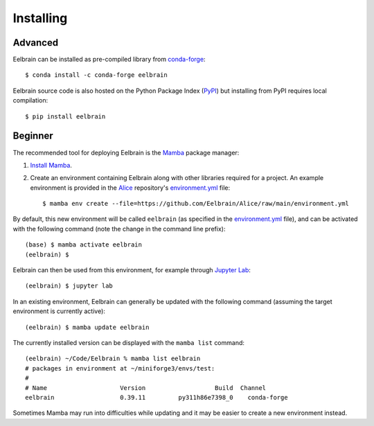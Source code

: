 **********
Installing
**********

Advanced
--------

Eelbrain can be installed as pre-compiled library from `conda-forge <https://conda-forge.org>`_::

    $ conda install -c conda-forge eelbrain

Eelbrain source code is also hosted on the Python Package Index (`PyPI <https://pypi.org/project/eelbrain/>`_) but installing from PyPI requires local compilation::

    $ pip install eelbrain


.. SEEALSO::
    For more installing options, including pre-releases, see the `wiki <https://github.com/christianbrodbeck/Eelbrain/wiki/Installing>`_.


Beginner
--------

The recommended tool for deploying Eelbrain is the `Mamba <https://mamba.readthedocs.io/en/latest/index.html>`_ package manager:

1. `Install Mamba <https://mamba.readthedocs.io/en/latest/installation/mamba-installation.html>`_.

2. Create an environment containing Eelbrain along with other libraries required for a project. An example environment is provided in the `Alice <https://github.com/Eelbrain/Alice>`_ repository's `environment.yml <mamba env create --file=https://github.com/Eelbrain/Alice/raw/main/environment.yml>`_ file::

    $ mamba env create --file=https://github.com/Eelbrain/Alice/raw/main/environment.yml


By default, this new environment will be called ``eelbrain`` (as specified in the `environment.yml <mamba env create --file=https://github.com/Eelbrain/Alice/raw/main/environment.yml>`_ file), and can be activated with the following command (note the change in the command line prefix)::

    (base) $ mamba activate eelbrain
    (eelbrain) $


Eelbrain can then be used from this environment, for example through `Jupyter Lab <https://jupyterlab.readthedocs.io/en/latest/>`_::

    (eelbrain) $ jupyter lab


In an existing environment, Eelbrain can generally be updated with the following command (assuming the target environment is currently active)::

    (eelbrain) $ mamba update eelbrain


The currently installed version can be displayed with the ``mamba list`` command::

    (eelbrain) ~/Code/Eelbrain % mamba list eelbrain
    # packages in environment at ~/miniforge3/envs/test:
    #
    # Name                    Version                   Build  Channel
    eelbrain                  0.39.11         py311h86e7398_0    conda-forge

Sometimes Mamba may run into difficulties while updating and it may be easier to create a new environment instead.

.. SEEALSO::
    Mamba is an extension of `Conda <https://conda.io/projects/conda/en/latest/user-guide/getting-started.html>`_. The Conda documentation provides more information on `environments <https://conda.io/docs/user-guide/tasks/manage-environments.html>`_.
